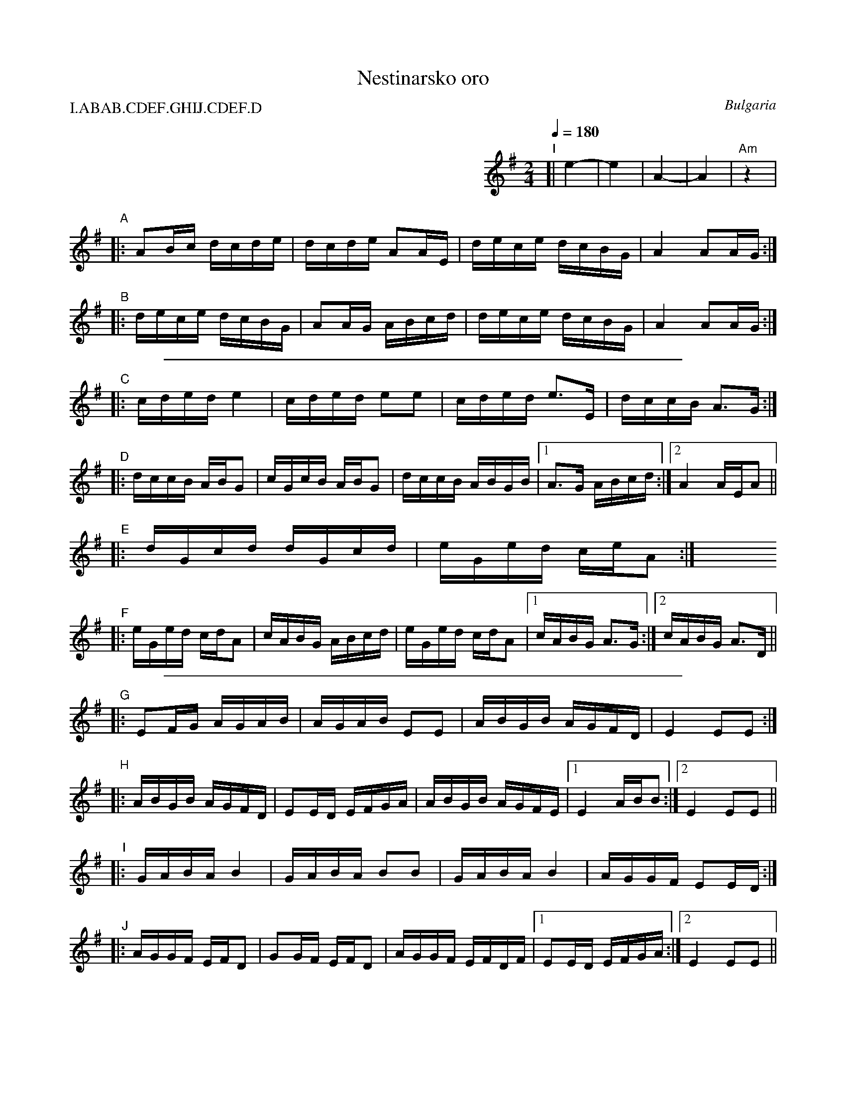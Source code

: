 X: 1
T: Nestinarsko oro
O: Bulgaria
Z: 2018 John Chambers <jc:trillian.mit.edu>
N: handwritten MS of unknown origin in CFO collection
M: 2/4
L: 1/16
Q: 1/4=180
P: I.ABAB.CDEF.GHIJ.CDEF.D
K: Ador
%%indent 400
"I"[| !gajda+drum!e4- | e4       | A4-        | A4       | "Am"z4     |
"A"|: A2Bc dcde | dcde A2AE | dece dcBG | A4 A2AG :|
"B"|: dece dcBG | A2AG ABcd | dece dcBG | A4 A2AG :|
%%sep 1 8 500
"C"|: cded e4 | cded e2e2 | cded e3E | dccB A3G :|
"D"|: dccB ABG2 | cGcB ABG2 | dccB ABGB |1 A3G ABcd :|2 A4 AEA2 ||
"E"|: dGcd dGcd | eGed ceA2 :| y8 y8 y8 y8 y8 y8 y8
"F"|: eGed cdA2 | cABG ABcd | eGed cdA2 |1 cABG A3G :|2 cABG A3D ||
%%sep 1 8 500
"G"|: E2FG AGAB | AGAB E2E2 | ABGB AGFD | E4 E2E2 :|
"H"|: ABGB AGFD | E2ED EFGA | ABGB AGFE |1 E4 ABB2 :|2 E4 E2E2 ||
"I"|: GABA B4 | GABA B2B2 | GABA B4 | AGGF E2ED :|
"J"|: AGGF EFD2 | G2GF EFD2 | AGGF EFDF |1 E2ED EFGA :|2 E4 E2E2 ||
